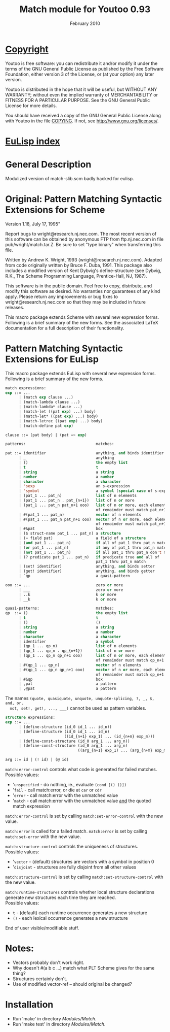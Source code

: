 #                            -*- mode: org; -*-
#
#+TITLE:               Match module for Youtoo 0.93
#+AUTHOR:
#+DATE:                        February 2010
#+LINK:           http://www.cs.bath.ac.uk/~jap/ak1/youtoo
#+EMAIL: no-reply
#+OPTIONS: ^:{} email:nil

* [[file:COPYING][Copyright]]
  Youtoo is free software: you can redistribute it and/or modify it under the
  terms of the GNU General Public License as published by the Free Software
  Foundation, either version 3 of the License, or (at your option) any later
  version.

  Youtoo is distributed in the hope that it will be useful, but WITHOUT ANY
  WARRANTY; without even the implied warranty of MERCHANTABILITY or FITNESS FOR
  A PARTICULAR PURPOSE.  See the GNU General Public License for more details.

  You should have received a copy of the GNU General Public License along with
  Youtoo in the file [[file:../../COPYING][COPYING]].  If not, see <http://www.gnu.org/licenses/>.

* [[file:../../index.org][EuLisp index]]

* General Description
  Modulized version of match-slib.scm badly hacked for eulisp.

* Original: Pattern Matching Syntactic Extensions for Scheme
  Version 1.18, July 17, 1995"

  Report bugs to wright@research.nj.nec.com.  The most recent version of
  this software can be obtained by anonymous FTP from ftp.nj.nec.com
  in file pub/wright/match.tar.Z.  Be sure to set "type binary" when
  transferring this file.

  Written by Andrew K. Wright, 1993 (wright@research.nj.nec.com).
  Adapted from code originally written by Bruce F. Duba, 1991.
  This package also includes a modified version of Kent Dybvig's
  define-structure (see Dybvig, R.K., The Scheme Programming Language,
  Prentice-Hall, NJ, 1987).

  This software is in the public domain.  Feel free to copy,
  distribute, and modify this software as desired.  No warranties
  nor guarantees of any kind apply.  Please return any improvements
  or bug fixes to wright@research.nj.nec.com so that they may be included
  in future releases.

  This macro package extends Scheme with several new expression forms.
  Following is a brief summary of the new forms.  See the associated
  LaTeX documentation for a full description of their functionality.

* Pattern Matching Syntactic Extensions for EuLisp
  This macro package extends EuLisp with several new expression forms.
  Following is a brief summary of the new forms.

  #+BEGIN_SRC lisp
  match expressions:
  exp ::= ...
        | (match exp clause ...)
        | (match-lambda clause ...)
        | (match-lambda* clause ...)
        | (match-let ((pat exp) ...) body)
        | (match-let* ((pat exp) ...) body)
        | (match-letrec ((pat exp) ...) body)
        | (match-define pat exp)

  clause ::= (pat body) | (pat => exp)
  #+END_SRC

  #+BEGIN_SRC lisp
  patterns:                               matches:

  pat ::= identifier                      anything, and binds identifier
        | _                               anything
        | ()                              the empty list
        | t                               t
        | string                          a string
        | number                          a number
        | character                       a character
        | 'sexp                           an s-expression
        | 'symbol                         a symbol (special case of s-expr)
        | (pat_1 ... pat_n)               list of n elements
        | (pat_1 ... pat_n . pat_{n+1})   list of n or more
        | (pat_1 ... pat_n pat_n+1 ooo)   list of n or more, each element
                                          of remainder must match pat_n+1
        | #(pat_1 ... pat_n)              vector of n elements
        | #(pat_1 ... pat_n pat_n+1 ooo)  vector of n or more, each element
                                          of remainder must match pat_n+1
        | #&pat                           box
        | ($ struct-name pat_1 ... pat_n) a structure
        | (= field pat)                   a field of a structure
        | (and pat_1 ... pat_n)           if all of pat_1 thru pat_n match
        | (or pat_1 ... pat_n)            if any of pat_1 thru pat_n match
        | (not pat_1 ... pat_n)           if all pat_1 thru pat_n don't match
        | (? predicate pat_1 ... pat_n)   if predicate true and all of
                                          pat_1 thru pat_n match
        | (set! identifier)               anything, and binds setter
        | (get! identifier)               anything, and binds getter
        | `qp                             a quasi-pattern

  ooo ::= ...                             zero or more
        | ___                             zero or more
        | ..k                             k or more
        | __k                             k or more

  quasi-patterns:                         matches:
  qp  ::= ()                              the empty list
        | t                               t
        | ()                              ()
        | string                          a string
        | number                          a number
        | character                       a character
        | identifier                      a symbol
        | (qp_1 ... qp_n)                 list of n elements
        | (qp_1 ... qp_n . qp_{n+1})      list of n or more
        | (qp_1 ... qp_n qp_n+1 ooo)      list of n or more, each element
                                          of remainder must match qp_n+1
        | #(qp_1 ... qp_n)                vector of n elements
        | #(qp_1 ... qp_n qp_n+1 ooo)     vector of n or more, each element
                                          of remainder must match qp_n+1
        | #&qp                            box
        | ,pat                            a pattern
        | ,@pat                           a pattern
  #+END_SRC

  The names =(quote, quasiquote, unquote, unquote-splicing, ?, _, $, and, or,
  not, set!, get!, ..., ___)= cannot be used as pattern variables.

  #+BEGIN_SRC lisp
  structure expressions:
  exp ::= ...
        | (define-structure (id_0 id_1 ... id_n))
        | (define-structure (id_0 id_1 ... id_n)
                            ((id_{n+1} exp_1) ... (id_{n+m} exp_m)))
        | (define-const-structure (id_0 arg_1 ... arg_n))
        | (define-const-structure (id_0 arg_1 ... arg_n)
                                  ((arg_{n+1} exp_1) ... (arg_{n+m} exp_m)))

  arg ::= id | (! id) | (@ id)
  #+END_SRC

  =match:error-control= controls what code is generated for failed matches.\\
  Possible values:
  + '=unspecified= - do nothing, ie., evaluate =(cond [() ()])=
  + '=fail= - call match:error, or die at =car= or =cdr=
  + '=error= - call match:error with the unmatched value
  + '=match= - call match:error with the unmatched value _and_
             the quoted match expression

  =match:error-control= is set by calling =match:set-error-control= with
  the new value.

  =match:error= is called for a failed match.
  =match:error= is set by calling =match:set-error= with the new value.

  =match:structure-control= controls the uniqueness of structures.\\
  Possible values:
  + '=vector= - (default) structures are vectors with a symbol in position 0
  + '=disjoint= - structures are fully disjoint from all other values

  =match:structure-control= is set by calling =match:set-structure-control=
  with the new value.

  =match:runtime-structures= controls whether local structure declarations
  generate new structures each time they are reached.\\
  Possible values:
  + =t= - (default) each runtime occurrence generates a new structure
  + =()= - each lexical occurrence generates a new structure

  End of user visible/modifiable stuff.

* Notes:
  + Vectors probably don't work right.
  + Why doesn't #(a b c ...) match what PLT Scheme gives for the same thing?
  + Structures certainly don't.
  + Use of modified vector-ref -- should original be changed?

* Installation
  + Run 'make' in directory /Modules/Match/.
  + Run 'make test' in directory /Modules/Match/.
